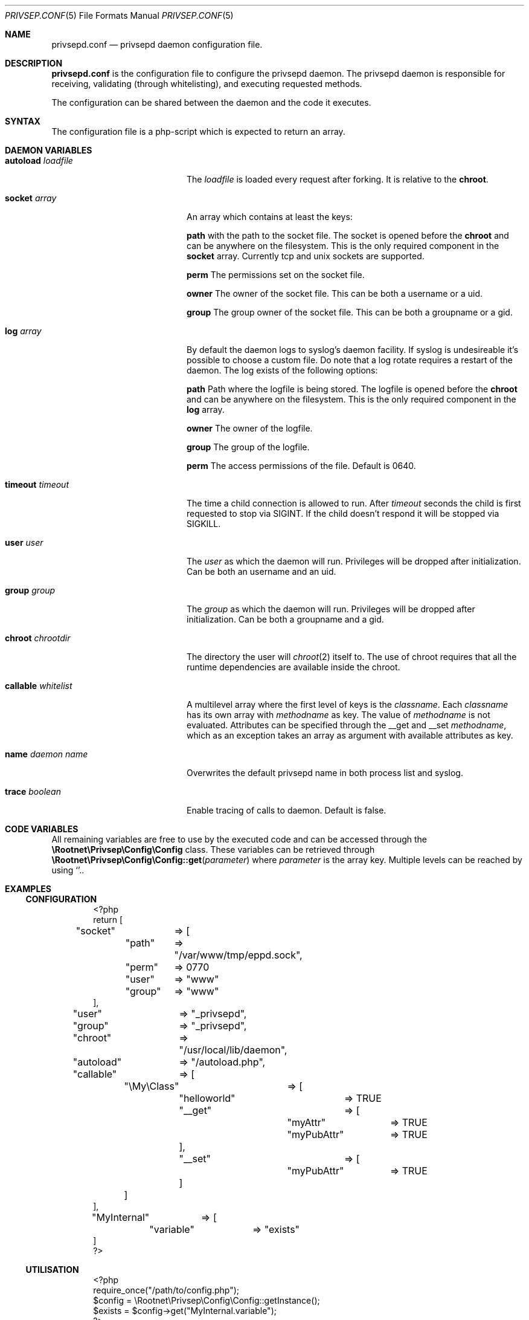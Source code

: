 .\" Copyright (c) 2017 Martijn van Duren (Rootnet) <m.vanduren@rootnet.nl>
.\"
.\" Permission to use, copy, modify, and distribute this software for any
.\" purpose with or without fee is hereby granted, provided that the above
.\" copyright notice and this permission notice appear in all copies.
.\"
.\" THE SOFTWARE IS PROVIDED "AS IS" AND THE AUTHOR DISCLAIMS ALL WARRANTIES
.\" WITH REGARD TO THIS SOFTWARE INCLUDING ALL IMPLIED WARRANTIES OF
.\" MERCHANTABILITY AND FITNESS. IN NO EVENT SHALL THE AUTHOR BE LIABLE FOR
.\" ANY SPECIAL, DIRECT, INDIRECT, OR CONSEQUENTIAL DAMAGES OR ANY DAMAGES
.\" WHATSOEVER RESULTING FROM LOSS OF USE, DATA OR PROFITS, WHETHER IN AN
.\" ACTION OF CONTRACT, NEGLIGENCE OR OTHER TORTIOUS ACTION, ARISING OUT OF
.\" OR IN CONNECTION WITH THE USE OR PERFORMANCE OF THIS SOFTWARE.
.\"
.Dd $Mdocdate: May 17 2017 $
.Dt PRIVSEP.CONF 5
.Os
.Sh NAME
.Nm privsepd.conf
.Nd privsepd daemon configuration file.
.Sh DESCRIPTION
.Nm
is the configuration file to configure the privsepd daemon.
The privsepd daemon is responsible for receiving, validating
.Pq through whitelisting ,
and executing requested methods.
.Pp
The configuration can be shared between the daemon and the code it executes.
.Sh SYNTAX
The configuration file is a php-script which is expected to return an array.
.Sh DAEMON VARIABLES
.Bl -tag -width callablexwhitelist
.It Ic autoload Ar loadfile
The
.Ar loadfile
is loaded every request after forking.
It is relative to the
.Ic chroot .
.It Ic socket Ar array
An array which contains at least the keys:
.Pp
.Ic path
with the path to the socket file.
The socket is opened before the
.Ic chroot
and can be anywhere on the filesystem.
This is the only required component in the
.Ic socket
array.
Currently tcp and unix sockets are supported.
.Pp
.Ic perm
The permissions set on the socket file.
.Pp
.Ic owner
The owner of the socket file.
This can be both a username or a uid.
.Pp
.Ic group
The group owner of the socket file.
This can be both a groupname or a gid.
.It Ic log Ar array
By default the daemon logs to syslog's daemon facility.
If syslog is undesireable it's possible to choose a custom file.
Do note that a log rotate requires a restart of the daemon.
The log exists of the following options:
.Pp
.Ic path
Path where the logfile is being stored.
The logfile is opened before the
.Ic chroot
and can be anywhere on the filesystem.
This is the only required component in the
.Ic log
array.
.Pp
.Ic owner
The owner of the logfile.
.Pp
.Ic group
The group of the logfile.
.Pp
.Ic perm
The access permissions of the file.
Default is 0640.
.It Ic timeout Ar timeout
The time a child connection is allowed to run. After
.Ar timeout
seconds the child is first requested to stop via SIGINT.
If the child doesn't respond it will be stopped via SIGKILL.
.It Ic user Ar user
The
.Ar user
as which the daemon will run.
Privileges will be dropped after initialization.
Can be both an username and an uid.
.It Ic group Ar group
The
.Ar group
as which the daemon will run.
Privileges will be dropped after initialization.
Can be both a groupname and a gid.
.It Ic chroot Ar chrootdir
The directory the user will
.Xr chroot 2
itself to.
The use of chroot requires that all the runtime dependencies are available
inside the chroot.
.It Ic callable Ar whitelist
A multilevel array where the first level of keys is the
.Ar classname .
Each
.Ar classname
has its own array with
.Ar methodname
as key.
The value of
.Ar methodname
is not evaluated.
Attributes can be specified through the __get and __set
.Ar methodname ,
which as an exception takes an array as argument with available attributes as
key.
.It Ic name Ar "daemon name"
Overwrites the default privsepd name in both process list and syslog.
.It Ic trace Ar boolean
Enable tracing of calls to daemon.
Default is false.
.El
.Sh CODE VARIABLES
All remaining variables are free to use by the executed code and can be accessed
through the
.Ic \eRootnet\ePrivsep\eConfig\eConfig
class.
These variables can be retrieved through
.Fn \eRootnet\ePrivsep\eConfig\eConfig::get parameter
where
.Ar parameter
is the array key.
Multiple levels can be reached by using
.Sq \\. .
.Sh EXAMPLES
.Ss CONFIGURATION
.Bd -literal -offset indent
<?php
return [
"socket"	=> [
	"path"	=> "/var/www/tmp/eppd.sock",
	"perm"	=> 0770
	"user"	=> "www"
	"group"	=> "www"
],
"user"		=> "_privsepd",
"group"		=> "_privsepd",
"chroot"	=> "/usr/local/lib/daemon",
"autoload"	=> "/autoload.php",
"callable"	=> [
	"\eMy\eClass"	=> [
		"helloworld"	=> TRUE
		"__get"		=> [
			"myAttr"	=> TRUE
			"myPubAttr"	=> TRUE
		],
		"__set"		=> [
			"myPubAttr"	=> TRUE
		]
	]
],
"MyInternal"	=> [
	"variable"	=> "exists"
]
?>
.Ed
.Ss UTILISATION
.Bd -literal -offset indent
<?php
require_once("/path/to/config.php");
$config = \eRootnet\ePrivsep\eConfig\eConfig::getInstance();
$exists = $config->get("MyInternal.variable");
?>
.Ed
.Sh SEE ALSO
.Xr php 1 ,
.Xr remote 3php ,
.Xr privsepd 8
.Rs
.%T List of Supported Socket Transports
.%U http://php.net/manual/en/transports.php
.Re
.Sh AUTHORS
.An -nosplit
.An Martijn van Duren Aq Mt m.vanduren@rootnet.nl
